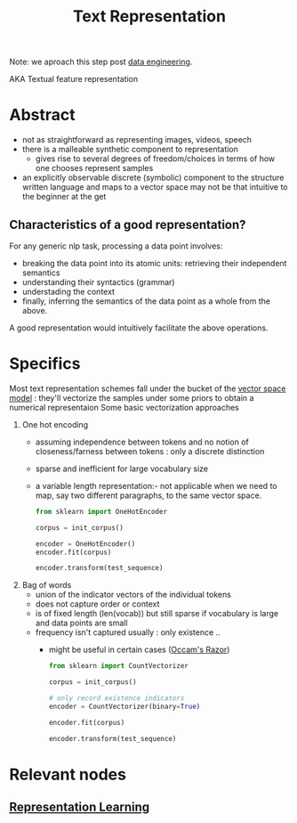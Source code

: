 :PROPERTIES:
:ID:       3f69fc50-5e0b-4bbd-8909-ee777434a1f5
:ROAM_ALIASES: "textual feature representation"
:END:
#+title: Text Representation
#+filetags: :nlp:

Note: we aproach this step post [[id:e9d75f9d-f8bf-4125-beb0-8ca34166ce9e][data engineering]].  

AKA Textual feature representation

* Abstract 

 - not as straightforward as representing images, videos, speech
 - there is a malleable synthetic component to representation
   - gives rise to several degrees of freedom/choices in terms of how one chooses represent samples
 - an explicitly observable discrete (symbolic) component to the structure written language and maps to a vector space may not be that intuitive to the beginner at the get

** Characteristics of a good representation?

For any generic nlp task, processing a data point involves:
 - breaking the data point into its atomic units: retrieving their independent semantics
 - understanding their syntactics (grammar)
 - understading the context
 - finally, inferring the semantics of the data point as a whole from the above.

A good representation would intuitively facilitate the above operations.

* Specifics
Most text representation schemes fall under the bucket of the [[id:9bb733a2-8540-4f7e-acd8-63547efa9b7e][vector space model]] : they'll vectorize the samples under some priors to obtain a numerical representaion
Some basic vectorization approaches
1. One hot encoding
 - assuming independence between tokens and no notion of closeness/farness between tokens : only a discrete distinction
 - sparse and inefficient for large vocabulary size
 - a variable length representation:- not applicable when we need to map, say two different paragraphs, to the same vector space.
   #+begin_src python
     from sklearn import OneHotEncoder

     corpus = init_corpus()

     encoder = OneHotEncoder()
     encoder.fit(corpus)

     encoder.transform(test_sequence)
   #+end_src

2. Bag of words
 - union of the indicator vectors of the individual tokens
 - does not capture order or context
 - is of fixed length (len(vocab)) but still sparse if vocabulary is large and data points are small
 - frequency isn't captured usually : only existence ..
   - might be useful in certain cases ([[id:51c4a1c3-9289-4f09-bb95-1585b750f328][Occam's Razor]])
   #+begin_src python
     from sklearn import CountVectorizer

     corpus = init_corpus()

     # only record existence indicators
     encoder = CountVectorizer(binary=True)

     encoder.fit(corpus)

     encoder.transform(test_sequence)
   #+end_src
   
* Relevant nodes
** [[id:20230713T110240.846573][Representation Learning]]
